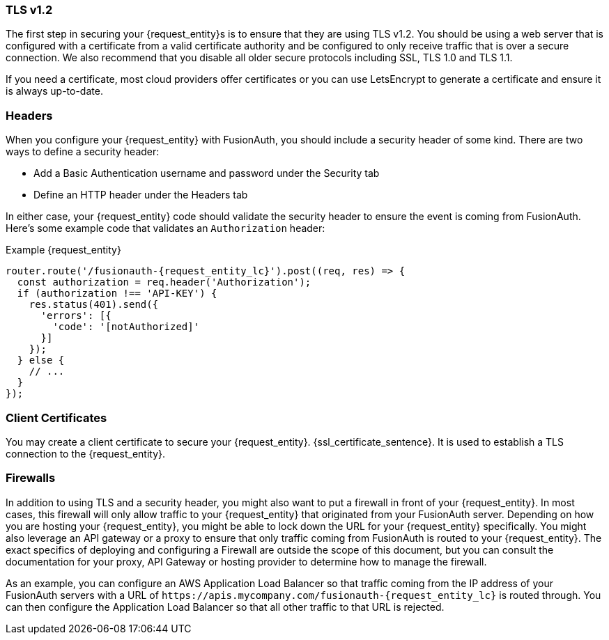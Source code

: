 === TLS v1.2

The first step in securing your {request_entity}s is to ensure that they are using TLS v1.2. You should be using a web server that is configured with a certificate from a valid certificate authority and be configured to only receive traffic that is over a secure connection. We also recommend that you disable all older secure protocols including SSL, TLS 1.0 and TLS 1.1.

If you need a certificate, most cloud providers offer certificates or you can use LetsEncrypt to generate a certificate and ensure it is always up-to-date.

=== Headers

When you configure your {request_entity} with FusionAuth, you should include a security header of some kind. There are two ways to define a security header:

* Add a Basic Authentication username and password under the Security tab
* Define an HTTP header under the Headers tab

In either case, your {request_entity} code should validate the security header to ensure the event is coming from FusionAuth. Here's some example code that validates an `Authorization` header:

[source,javascript, subs="attributes"]
.Example {request_entity}
----
router.route('/fusionauth-{request_entity_lc}').post((req, res) => {
  const authorization = req.header('Authorization');
  if (authorization !== 'API-KEY') {
    res.status(401).send({
      'errors': [{
        'code': '[notAuthorized]'
      }]
    });
  } else {
    // ...
  }
});
----

=== Client Certificates

You may create a client certificate to secure your {request_entity}. {ssl_certificate_sentence}. It is used to establish a TLS connection to the {request_entity}.

=== Firewalls

In addition to using TLS and a security header, you might also want to put a firewall in front of your {request_entity}. In most cases, this firewall will only allow traffic to your {request_entity} that originated from your FusionAuth server. Depending on how you are hosting your {request_entity}, you might be able to lock down the URL for your {request_entity} specifically. You might also leverage an API gateway or a proxy to ensure that only traffic coming from FusionAuth is routed to your {request_entity}. The exact specifics of deploying and configuring a Firewall are outside the scope of this document, but you can consult the documentation for your proxy, API Gateway or hosting provider to determine how to manage the firewall.

As an example, you can configure an AWS Application Load Balancer so that traffic coming from the IP address of your FusionAuth servers with a URL of `\https://apis.mycompany.com/fusionauth-{request_entity_lc}` is routed through. You can then configure the Application Load Balancer so that all other traffic to that URL is rejected.

